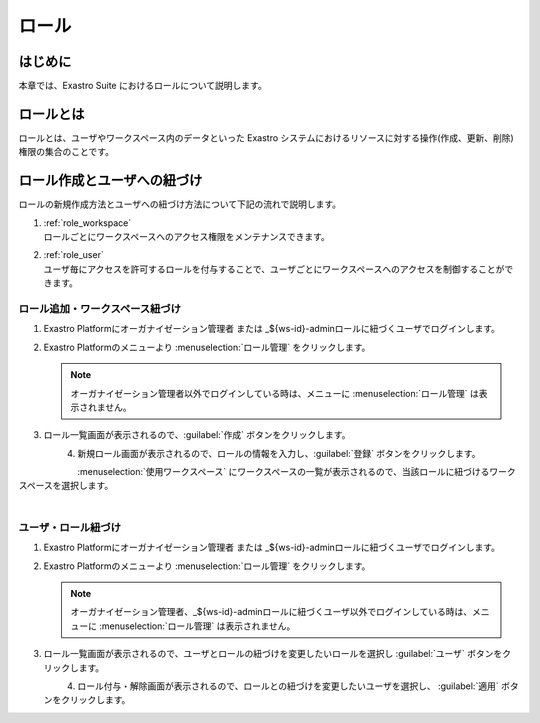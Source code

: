 ======
ロール
======

はじめに
========

| 本章では、Exastro Suite におけるロールについて説明します。


ロールとは
==========

| ロールとは、ユーザやワークスペース内のデータといった Exastro システムにおけるリソースに対する操作(作成、更新、削除)権限の集合のことです。


ロール作成とユーザへの紐づけ
============================

| ロールの新規作成方法とユーザへの紐づけ方法について下記の流れで説明します。

#. | :ref:`role_workspace`
   | ロールごとにワークスペースへのアクセス権限をメンテナンスできます。 
#. | :ref:`role_user`
   | ユーザ毎にアクセスを許可するロールを付与することで、ユーザごとにワークスペースへのアクセスを制御することができます。

.. _role_workspace:

ロール追加・ワークスペース紐づけ
--------------------------------

#. | Exastro Platformにオーガナイゼーション管理者 または _${ws-id}-adminロールに紐づくユーザでログインします。


#. | Exastro Platformのメニューより :menuselection:`ロール管理` をクリックします。

   .. image:: ./role/image1.png
      :width: 200px
      :align: left
      
   .. note:: | オーガナイゼーション管理者以外でログインしている時は、メニューに :menuselection:`ロール管理` は表示されません。

#. | ロール一覧画面が表示されるので、:guilabel:`作成` ボタンをクリックします。

   .. figure:: ./role/image2.png
      :width: 600px
      :align: left

#. | 新規ロール画面が表示されるので、ロールの情報を入力し、:guilabel:`登録` ボタンをクリックします。

   .. figure:: ./role/image3.png
      :width: 600px
      :align: left

| :menuselection:`使用ワークスペース` にワークスペースの一覧が表示されるので、当該ロールに紐づけるワークスペースを選択します。
    
   .. figure:: ./role/image4.png
      :width: 600px
      :align: left

.. _role_user:

ユーザ・ロール紐づけ
--------------------

#. | Exastro Platformにオーガナイゼーション管理者 または _${ws-id}-adminロールに紐づくユーザでログインします。
#. | Exastro Platformのメニューより :menuselection:`ロール管理` をクリックします。

   .. image:: ./role/image5.png
      :width: 200px
      :align: left

   .. note:: | オーガナイゼーション管理者、_${ws-id}-adminロールに紐づくユーザ以外でログインしている時は、メニューに :menuselection:`ロール管理` は表示されません。

#. | ロール一覧画面が表示されるので、ユーザとロールの紐づけを変更したいロールを選択し :guilabel:`ユーザ` ボタンをクリックします。

   .. figure:: ./role/image6.png
      :width: 600px
      :align: left

#. | ロール付与・解除画面が表示されるので、ロールとの紐づけを変更したいユーザを選択し、 :guilabel:`適用` ボタンをクリックします。

   .. figure:: ./role/image7.png
      :width: 600px
      :align: left
